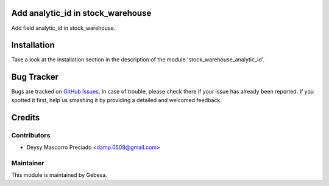 .. image:: https://img.shields.io/badge/licence-AGPL--3-blue.svg
    :alt: License

Add analytic_id in stock_warehouse
==================================

Add field analytic_id in stock_warehouse.


Installation
============

Take a look at the installation section in the description of the module 
'stock_warehouse_analytic_id'.


Bug Tracker
===========

Bugs are tracked on `GitHub Issues <https://github.com/Gebesa-TI/Addons-gebesa/issues>`_.
In case of trouble, please check there if your issue has already been reported.
If you spotted it first, help us smashing it by providing a detailed and welcomed feedback.


Credits
=======

Contributors
------------

* Deysy Mascorro Preciado <damp.0508@gmail.com>

Maintainer
----------

.. image:: http://www.gebesa.com/wp-content/uploads/2013/04/LOGO-GEBESA.png
   :alt: Gebesa
   :target: http://www.gebesa.com

This module is maintained by Gebesa.